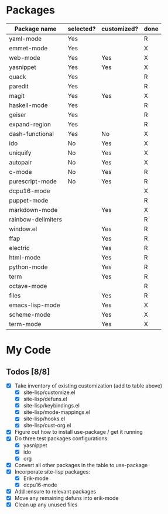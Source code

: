 * Packages

| Package name       | selected? | customized? | done |
|--------------------+-----------+-------------+------|
| yaml-mode          | Yes       |             | R    |
| emmet-mode         | Yes       |             | X    |
| web-mode           | Yes       | Yes         | X    |
| yasnippet          | Yes       | Yes         | X    |
| quack              | Yes       |             | R    |
| paredit            | Yes       |             | R    |
| magit              | Yes       | Yes         | X    |
| haskell-mode       | Yes       |             | R    |
| geiser             | Yes       |             | R    |
| expand-region      | Yes       |             | R    |
| dash-functional    | Yes       | No          | X    |
| ido                | No        | Yes         | X    |
| uniquify           | No        | Yes         | X    |
| autopair           | No        | Yes         | X    |
| c-mode             | No        | Yes         | R    |
| purescript-mode    | No        | Yes         | R    |
| dcpu16-mode        |           |             | X    |
| puppet-mode        |           |             | R    |
| markdown-mode      |           | Yes         | X    |
| rainbow-delimiters |           |             | R    |
| window.el          |           | Yes         | R    |
| ffap               |           | Yes         | R    |
| electric           |           | Yes         | R    |
| html-mode          |           | Yes         | R    |
| python-mode        |           | Yes         | R    |
| term               |           | Yes         | R    |
| octave-mode        |           |             | R    |
| files              |           | Yes         | R    |
| emacs-lisp-mode    |           | Yes         | X    |
| scheme-mode        |           | Yes         | X    |
| term-mode          |           | Yes         | X    |


* My Code

** Todos [8/8]
- [X] Take inventory of existing customization (add to table above)
  - [X] site-lisp/customize.el
  - [X] site-lisp/defuns.el
  - [X] site-lisp/keybindings.el
  - [X] site-lisp/mode-mappings.el
  - [X] site-lisp/hooks.el
  - [X] site-lisp/cust-org.el
- [X] Figure out how to install use-package / get it running
- [X] Do three test packages configurations:
  - [X] yasnippet
  - [X] ido
  - [X] org
- [X] Convert all other packages in the table to use-package
- [X] Incorporate site-lisp packages:
  - [X] Erik-mode
  - [X] dcpu16-mode
- [X] Add :ensure to relevant packages
- [X] Move any remaining defuns into erik-mode
- [X] Clean up any unused files

